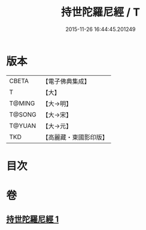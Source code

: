 #+TITLE: 持世陀羅尼經 / T
#+DATE: 2015-11-26 16:44:45.201249
* 版本
 |     CBETA|【電子佛典集成】|
 |         T|【大】     |
 |    T@MING|【大→明】   |
 |    T@SONG|【大→宋】   |
 |    T@YUAN|【大→元】   |
 |       TKD|【高麗藏・東國影印版】|

* 目次
* 卷
** [[file:KR6j0384_001.txt][持世陀羅尼經 1]]
